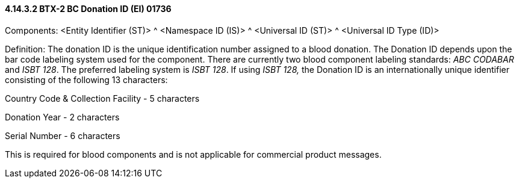 ==== 4.14.3.2 BTX-2 BC Donation ID (EI) 01736

Components: <Entity Identifier (ST)> ^ <Namespace ID (IS)> ^ <Universal ID (ST)> ^ <Universal ID Type (ID)>

Definition: The donation ID is the unique identification number assigned to a blood donation. The Donation ID depends upon the bar code labeling system used for the component. There are currently two blood component labeling standards: _ABC CODABAR_ and _ISBT 128_. The preferred labeling system is _ISBT 128_. If using _ISBT 128,_ the Donation ID is an internationally unique identifier consisting of the following 13 characters:

Country Code & Collection Facility - 5 characters

Donation Year - 2 characters

Serial Number - 6 characters

This is required for blood components and is not applicable for commercial product messages.

